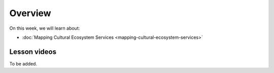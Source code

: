 Overview
========

On this week, we will learn about:

- :doc:`Mapping Cultural Ecosystem Services <mapping-cultural-ecosystem-services>`

Lesson videos
-------------

To be added.

.. .. admonition:: Lesson 4.1 - Empovering Natural Disaster Response through User-Generated Geograpchic Information
    Aalto University students can access the video by clicking the image below (requires login):
    .. figure:: img/SDS4SD_Lesson4.1.png
        :target: https://aalto.cloud.panopto.eu/Panopto/Pages/Viewer.aspx?id=86334af1-3e88-40ff-83e0-b10600c9f22b
        :width: 500px
        :align: left

..    .. admonition:: Lesson 5.2 - Spatial Data Science in Water Resources Management and Flood forecasting
        Aalto University students can access the video by clicking the image below (requires login):
        .. figure:: img/SDS4SD_Lesson_5.2.png
            :target: https://aalto.cloud.panopto.eu/Panopto/Pages/Viewer.aspx?id=2fd5d10b-c068-4100-ba49-afbd00e1caf7
            :width: 500px
            :align: left



